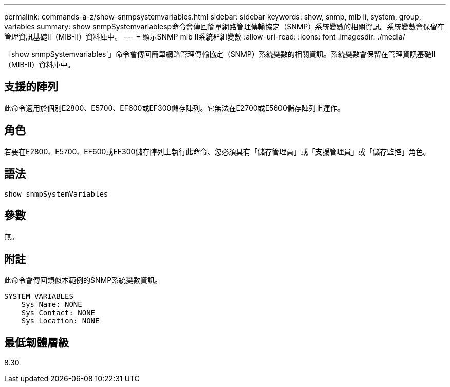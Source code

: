 ---
permalink: commands-a-z/show-snmpsystemvariables.html 
sidebar: sidebar 
keywords: show, snmp, mib ii, system, group, variables 
summary: show snmpSystemvariablesp命令會傳回簡單網路管理傳輸協定（SNMP）系統變數的相關資訊。系統變數會保留在管理資訊基礎II（MIB-II）資料庫中。 
---
= 顯示SNMP mib II系統群組變數
:allow-uri-read: 
:icons: font
:imagesdir: ./media/


[role="lead"]
「show snmpSystemvariables'」命令會傳回簡單網路管理傳輸協定（SNMP）系統變數的相關資訊。系統變數會保留在管理資訊基礎II（MIB-II）資料庫中。



== 支援的陣列

此命令適用於個別E2800、E5700、EF600或EF300儲存陣列。它無法在E2700或E5600儲存陣列上運作。



== 角色

若要在E2800、E5700、EF600或EF300儲存陣列上執行此命令、您必須具有「儲存管理員」或「支援管理員」或「儲存監控」角色。



== 語法

[listing]
----
show snmpSystemVariables
----


== 參數

無。



== 附註

此命令會傳回類似本範例的SNMP系統變數資訊。

[listing]
----
SYSTEM VARIABLES
    Sys Name: NONE
    Sys Contact: NONE
    Sys Location: NONE
----


== 最低韌體層級

8.30
